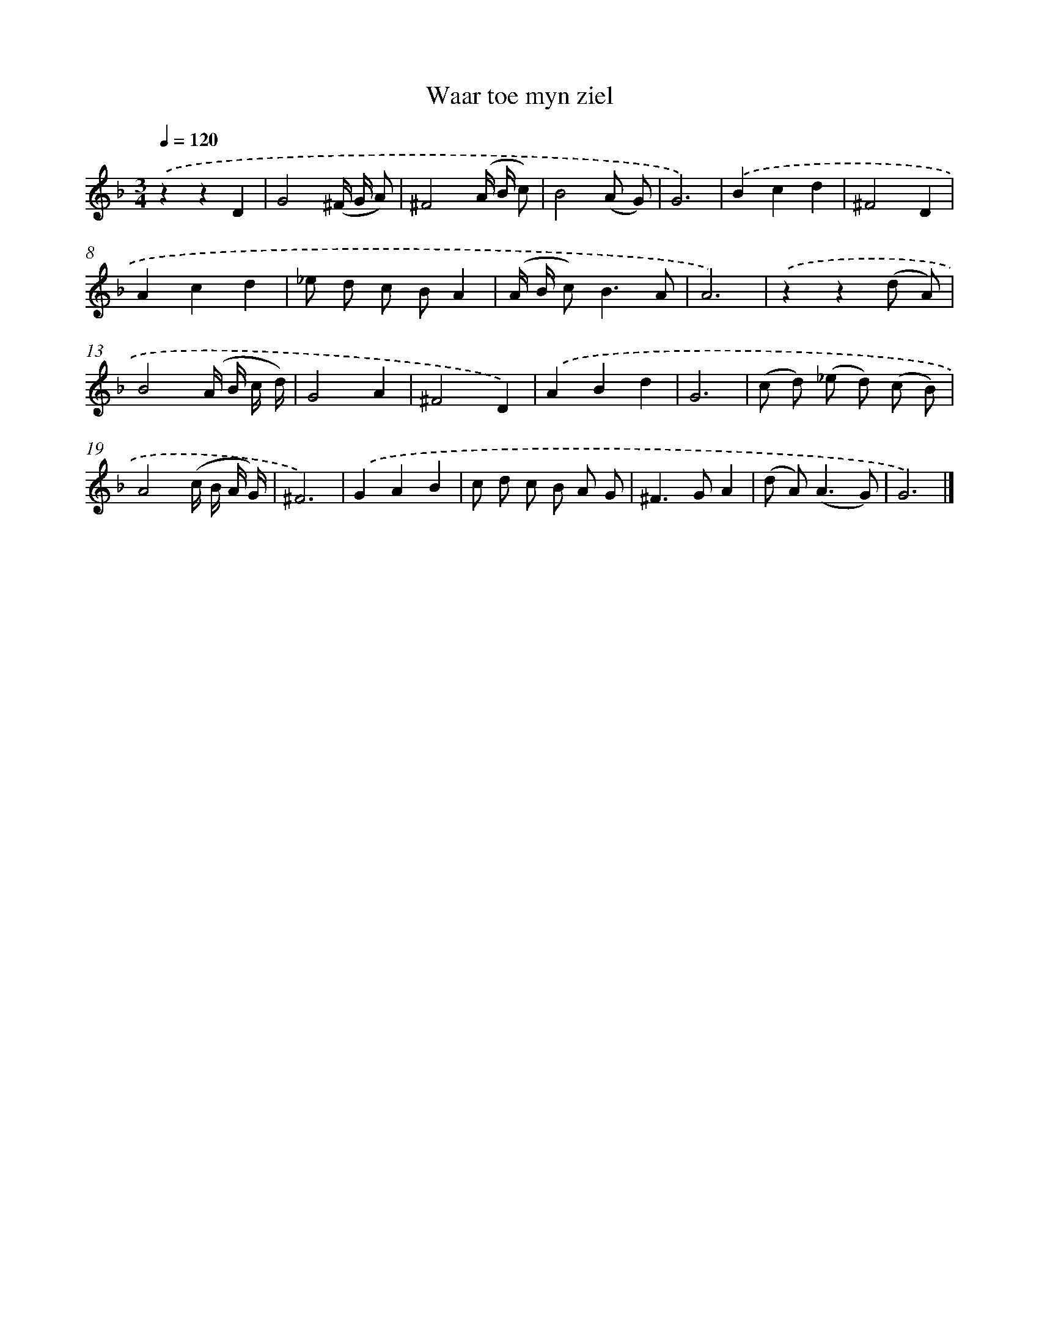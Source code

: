 X: 16591
T: Waar toe myn ziel
%%abc-version 2.0
%%abcx-abcm2ps-target-version 5.9.1 (29 Sep 2008)
%%abc-creator hum2abc beta
%%abcx-conversion-date 2018/11/01 14:38:05
%%humdrum-veritas 1021837211
%%humdrum-veritas-data 3995954343
%%continueall 1
%%barnumbers 0
L: 1/8
M: 3/4
Q: 1/4=120
K: F clef=treble
.('z2z2D2 |
G4(^F/ G/ A) |
^F4(A/ B/ c) |
B4(A G) |
G6) |
.('B2c2d2 |
^F4D2 |
A2c2d2 |
_e d c BA2 |
(A/ B/ c2<)B2A |
A6) |
.('z2z2(d A) |
B4(A/ B/ c/ d/) |
G4A2 |
^F4D2) |
.('A2B2d2 |
G6 |
(c d) (_e d) (c B) |
A4(c/ B/ A/ G/) |
^F6) |
.('G2A2B2 |
c d c B A G |
^F2>G2A2 |
(d A2<)(A2G) |
G6) |]
